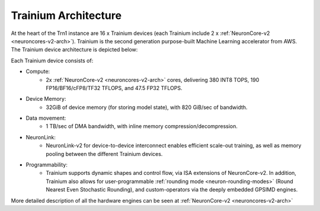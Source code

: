 .. _trainium-arch:


Trainium Architecture
----------------------

At the heart of the Trn1 instance are 16 x Trainium devices (each Trainium include 2 x :ref:`NeuronCore-v2 <neuroncores-v2-arch>`). Trainium is the second
generation purpose-built Machine Learning accelerator from AWS. The
Trainium device architecture is depicted below:

.. image:: /images/trainium-neurondevice.png

Each Trainium device consists of:

-  Compute:
    * 2x :ref:`NeuronCore-v2 <neuroncores-v2-arch>` cores, delivering 380 INT8 TOPS, 190 FP16/BF16/cFP8/TF32 TFLOPS, and
      47.5 FP32 TFLOPS.

-  Device Memory:
    * 32GiB of device memory (for storing model state), with 820 GiB/sec of bandwidth.


-  Data movement:
    * 1 TB/sec of DMA bandwidth, with inline memory compression/decompression.

-  NeuronLink:
    * NeuronLink-v2 for device-to-device interconnect enables efficient scale-out training, as well as memory pooling between the different Trainium
      devices.

-  Programmability:
    * Trainium supports dynamic shapes and control flow, via ISA extensions of NeuronCore-v2. In addition, 
      Trainium also allows for user-programmable :ref:`rounding mode <neuron-rounding-modes>` (Round Nearest Even 
      Stochastic Rounding), and custom-operators via the deeply embedded GPSIMD engines.


More detailed description of all the hardware engines can be seen at :ref:`NeuronCore-v2 <neuroncores-v2-arch>`
